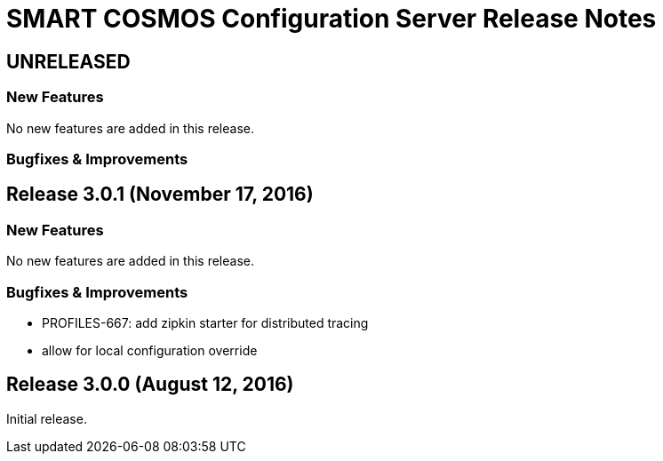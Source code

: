 = SMART COSMOS Configuration Server Release Notes

== UNRELEASED

=== New Features

No new features are added in this release.

=== Bugfixes & Improvements

== Release 3.0.1 (November 17, 2016)

=== New Features

No new features are added in this release.

=== Bugfixes & Improvements

* PROFILES-667: add zipkin starter for distributed tracing
* allow for local configuration override

== Release 3.0.0 (August 12, 2016)

Initial release.
